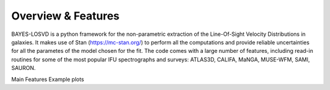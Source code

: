 Overview & Features
===================

BAYES-LOSVD is a python framework for the non-parametric extraction of the Line-Of-Sight Velocity Distributions in galaxies. It makes use of Stan (https://mc-stan.org/) to perform all the computations and provide reliable uncertainties for all the parametes of the model chosen for the fit. The code comes with a large number of features, including read-in routines for some of the most popular IFU spectrographs and surveys: ATLAS3D, CALIFA, MaNGA, MUSE-WFM, SAMI, SAURON. 

Main Features
Example plots

